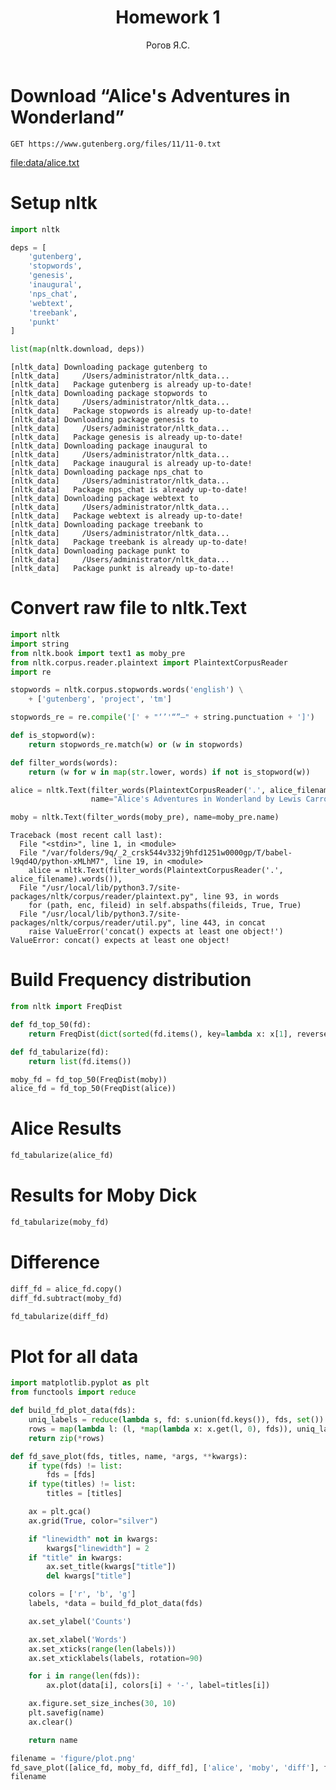 #+AUTHOR: Рогов Я.С.
#+TITLE: Homework 1
#+LANGUAGE: ru
#+LATEX_HEADER: \subject{Автоматическая обработка естественного языка}
#+LATEX_HEADER: \labnum{1}
#+LATEX_HEADER: \variant{}
#+LATEX_HEADER: \professor{Г. Д. Вольгенаннт}
#+LATEX_HEADER: \groupname{P41182}
#+TAGS: noexport

#+STARTUP: showall hideblocks inlineimages indent
#+STARTUP: latexpreview

#+OPTIONS: ':t -:t ::t <:t \n:nil ^:t f:t |:t e:t
#+OPTIONS: author:t broken-links:mark date:t title:t
#+OPTIONS: tex:t toc:nil

#+OPTIONS: H:3

# Do not export TODO-related text, tags, properties,
#+OPTIONS: todo:nil tags:nil prop:nil
# drawers, inline tasks and statistics cookies ([0/3] in TODOs)
#+OPTIONS: d:nil inline:nil stat:nil

#+LATEX_COMPILER: xelatex
#+LATEX_CLASS: itmo-report

#+PROPERTY: header-args :session lab1 :cache yes :exports code :results output
* Download "Alice's Adventures in Wonderland"
#+name: alice_filename
#+begin_src restclient :results value file :file data/alice.txt
GET https://www.gutenberg.org/files/11/11-0.txt
#+end_src

#+RESULTS[cfe06bd67fe5e2bd3e4728576e90fce179f4701b]: alice_filename
[[file:data/alice.txt]]
* Setup nltk
#+begin_src python :python "python3"
import nltk

deps = [
    'gutenberg',
    'stopwords',
    'genesis',
    'inaugural',
    'nps_chat',
    'webtext',
    'treebank',
    'punkt'
]

list(map(nltk.download, deps))
#+end_src

#+RESULTS[dff7f6f957db43f7d73ba36075714faf0deb6c77]:
#+begin_example
[nltk_data] Downloading package gutenberg to
[nltk_data]     /Users/administrator/nltk_data...
[nltk_data]   Package gutenberg is already up-to-date!
[nltk_data] Downloading package stopwords to
[nltk_data]     /Users/administrator/nltk_data...
[nltk_data]   Package stopwords is already up-to-date!
[nltk_data] Downloading package genesis to
[nltk_data]     /Users/administrator/nltk_data...
[nltk_data]   Package genesis is already up-to-date!
[nltk_data] Downloading package inaugural to
[nltk_data]     /Users/administrator/nltk_data...
[nltk_data]   Package inaugural is already up-to-date!
[nltk_data] Downloading package nps_chat to
[nltk_data]     /Users/administrator/nltk_data...
[nltk_data]   Package nps_chat is already up-to-date!
[nltk_data] Downloading package webtext to
[nltk_data]     /Users/administrator/nltk_data...
[nltk_data]   Package webtext is already up-to-date!
[nltk_data] Downloading package treebank to
[nltk_data]     /Users/administrator/nltk_data...
[nltk_data]   Package treebank is already up-to-date!
[nltk_data] Downloading package punkt to
[nltk_data]     /Users/administrator/nltk_data...
[nltk_data]   Package punkt is already up-to-date!
#+end_example

* Convert raw file to nltk.Text
#+begin_src python :python "python3" :var alice_filename=alice_filename
import nltk
import string
from nltk.book import text1 as moby_pre
from nltk.corpus.reader.plaintext import PlaintextCorpusReader
import re

stopwords = nltk.corpus.stopwords.words('english') \
    + ['gutenberg', 'project', 'tm']

stopwords_re = re.compile('[' + "‘’'“”—" + string.punctuation + ']')

def is_stopword(w):
    return stopwords_re.match(w) or (w in stopwords)

def filter_words(words):
    return (w for w in map(str.lower, words) if not is_stopword(w))

alice = nltk.Text(filter_words(PlaintextCorpusReader('.', alice_filename).words()),
                  name="Alice's Adventures in Wonderland by Lewis Carroll 1865")

moby = nltk.Text(filter_words(moby_pre), name=moby_pre.name)
#+end_src

#+RESULTS[55ca01c523f73bc8531403840b08f8385d7b1f1f]:
: Traceback (most recent call last):
:   File "<stdin>", line 1, in <module>
:   File "/var/folders/9q/_2_crsk544v332j9hfd1251w0000gp/T/babel-l9qd4O/python-xMLhM7", line 19, in <module>
:     alice = nltk.Text(filter_words(PlaintextCorpusReader('.', alice_filename).words()),
:   File "/usr/local/lib/python3.7/site-packages/nltk/corpus/reader/plaintext.py", line 93, in words
:     for (path, enc, fileid) in self.abspaths(fileids, True, True)
:   File "/usr/local/lib/python3.7/site-packages/nltk/corpus/reader/util.py", line 443, in concat
:     raise ValueError('concat() expects at least one object!')
: ValueError: concat() expects at least one object!


* Build Frequency distribution
#+begin_src python :python "python3"
from nltk import FreqDist

def fd_top_50(fd):
    return FreqDist(dict(sorted(fd.items(), key=lambda x: x[1], reverse=True)[:50]))

def fd_tabularize(fd):
    return list(fd.items())

moby_fd = fd_top_50(FreqDist(moby))
alice_fd = fd_top_50(FreqDist(alice))
#+end_src

#+RESULTS[5e7821c4ab60e1af8709ad5f48bf3b5527902e6f]:

* Alice Results
#+begin_src python :python "python3" :results value table
fd_tabularize(alice_fd)
#+end_src

#+RESULTS:
| said     | 460 |
| alice    | 403 |
| little   | 127 |
| one      | 103 |
| know     |  88 |
| like     |  85 |
| went     |  83 |
| would    |  78 |
| queen    |  76 |
| could    |  75 |
| thought  |  74 |
| time     |  71 |
| see      |  70 |
| well     |  63 |
| king     |  63 |
| turtle   |  59 |
| way      |  58 |
| mock     |  57 |
| began    |  57 |
| hatter   |  56 |
| gryphon  |  55 |
| rabbit   |  53 |
| quite    |  53 |
| work     |  53 |
| much     |  52 |
| 1        |  51 |
| say      |  51 |
| first    |  51 |
| must     |  51 |
| head     |  50 |
| go       |  50 |
| think    |  49 |
| thing    |  49 |
| voice    |  48 |
| come     |  47 |
| get      |  46 |
| never    |  46 |
| oh       |  45 |
| looked   |  45 |
| got      |  45 |
| mouse    |  44 |
| duchess  |  42 |
| round    |  41 |
| came     |  40 |
| tone     |  40 |
| dormouse |  40 |
| great    |  39 |
| back     |  39 |
| two      |  38 |
| cat      |  37 |

* Results for Moby Dick
#+begin_src python :python "python3" :results value table
fd_tabularize(moby_fd)
#+end_src

#+RESULTS:
| whale    | 1226 |
| one      |  921 |
| like     |  647 |
| upon     |  566 |
| man      |  527 |
| ship     |  518 |
| ahab     |  511 |
| ye       |  472 |
| sea      |  455 |
| old      |  450 |
| would    |  432 |
| though   |  384 |
| head     |  345 |
| yet      |  345 |
| boat     |  336 |
| time     |  334 |
| long     |  333 |
| captain  |  329 |
| still    |  312 |
| great    |  306 |
| said     |  304 |
| two      |  298 |
| must     |  283 |
| seemed   |  283 |
| white    |  281 |
| last     |  277 |
| see      |  272 |
| thou     |  271 |
| way      |  271 |
| whales   |  268 |
| stubb    |  257 |
| queequeg |  252 |
| little   |  249 |
| round    |  247 |
| three    |  245 |
| say      |  244 |
| men      |  244 |
| sperm    |  244 |
| may      |  240 |
| first    |  235 |
| every    |  232 |
| well     |  230 |
| us       |  228 |
| much     |  223 |
| could    |  216 |
| good     |  216 |
| hand     |  214 |
| side     |  208 |
| ever     |  206 |
| never    |  206 |
* Difference
#+begin_src python :python "python3"
diff_fd = alice_fd.copy()
diff_fd.subtract(moby_fd)
#+end_src

#+begin_src python :python "python3" :results value table
fd_tabularize(diff_fd)
#+end_src

#+RESULTS:
| said     |   156 |
| alice    |   403 |
| little   |  -122 |
| one      |  -818 |
| know     |    88 |
| like     |  -562 |
| went     |    83 |
| would    |  -354 |
| queen    |    76 |
| could    |  -141 |
| thought  |    74 |
| time     |  -263 |
| see      |  -202 |
| well     |  -167 |
| king     |    63 |
| turtle   |    59 |
| way      |  -213 |
| mock     |    57 |
| began    |    57 |
| hatter   |    56 |
| gryphon  |    55 |
| rabbit   |    53 |
| quite    |    53 |
| work     |    53 |
| much     |  -171 |
| 1        |    51 |
| say      |  -193 |
| first    |  -184 |
| must     |  -232 |
| head     |  -295 |
| go       |    50 |
| think    |    49 |
| thing    |    49 |
| voice    |    48 |
| come     |    47 |
| get      |    46 |
| never    |  -160 |
| oh       |    45 |
| looked   |    45 |
| got      |    45 |
| mouse    |    44 |
| duchess  |    42 |
| round    |  -206 |
| came     |    40 |
| tone     |    40 |
| dormouse |    40 |
| great    |  -267 |
| back     |    39 |
| two      |  -260 |
| cat      |    37 |
| whale    | -1226 |
| upon     |  -566 |
| man      |  -527 |
| ship     |  -518 |
| ahab     |  -511 |
| ye       |  -472 |
| sea      |  -455 |
| old      |  -450 |
| though   |  -384 |
| yet      |  -345 |
| boat     |  -336 |
| long     |  -333 |
| captain  |  -329 |
| still    |  -312 |
| seemed   |  -283 |
| white    |  -281 |
| last     |  -277 |
| thou     |  -271 |
| whales   |  -268 |
| stubb    |  -257 |
| queequeg |  -252 |
| three    |  -245 |
| men      |  -244 |
| sperm    |  -244 |
| may      |  -240 |
| every    |  -232 |
| us       |  -228 |
| good     |  -216 |
| hand     |  -214 |
| side     |  -208 |
| ever     |  -206 |
|          |       |
* Plot for all data
#+begin_src python :python "python3" :results value file :exports both
import matplotlib.pyplot as plt
from functools import reduce

def build_fd_plot_data(fds):
    uniq_labels = reduce(lambda s, fd: s.union(fd.keys()), fds, set())
    rows = map(lambda l: (l, *map(lambda x: x.get(l, 0), fds)), uniq_labels)
    return zip(*rows)

def fd_save_plot(fds, titles, name, *args, **kwargs):
    if type(fds) != list:
        fds = [fds]
    if type(titles) != list:
        titles = [titles]

    ax = plt.gca()
    ax.grid(True, color="silver")

    if "linewidth" not in kwargs:
        kwargs["linewidth"] = 2
    if "title" in kwargs:
        ax.set_title(kwargs["title"])
        del kwargs["title"]

    colors = ['r', 'b', 'g']
    labels, *data = build_fd_plot_data(fds)

    ax.set_ylabel('Counts')

    ax.set_xlabel('Words')
    ax.set_xticks(range(len(labels)))
    ax.set_xticklabels(labels, rotation=90)

    for i in range(len(fds)):
        ax.plot(data[i], colors[i] + '-', label=titles[i])

    ax.figure.set_size_inches(30, 10)
    plt.savefig(name)
    ax.clear()

    return name

filename = 'figure/plot.png'
fd_save_plot([alice_fd, moby_fd, diff_fd], ['alice', 'moby', 'diff'], filename)
filename
#+end_src

#+RESULTS[af9b171e1d851f335529334ccd6b8de1af2a6d08]:
[[file:figure/plot.png]]
